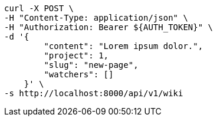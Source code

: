 [source,bash]
----
curl -X POST \
-H "Content-Type: application/json" \
-H "Authorization: Bearer ${AUTH_TOKEN}" \
-d '{
        "content": "Lorem ipsum dolor.",
        "project": 1,
        "slug": "new-page",
        "watchers": []
    }' \
-s http://localhost:8000/api/v1/wiki
----
